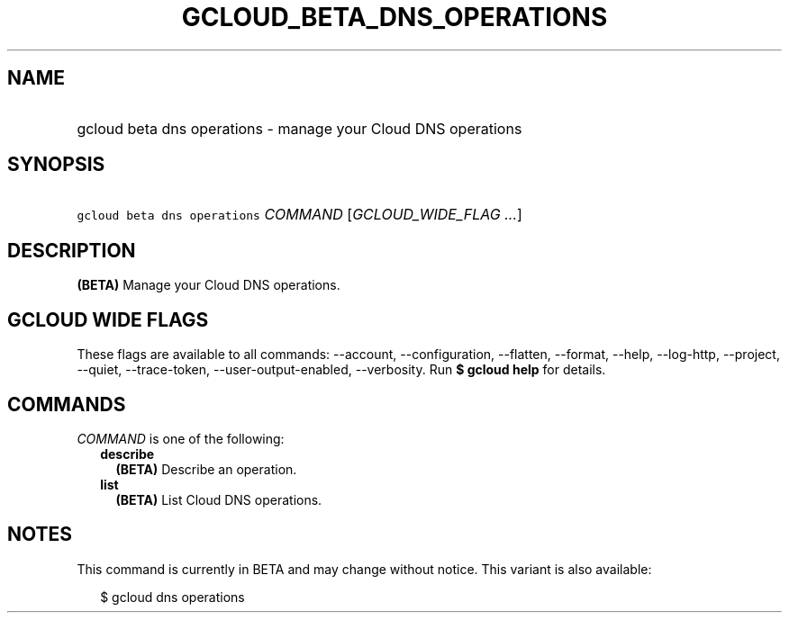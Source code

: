 
.TH "GCLOUD_BETA_DNS_OPERATIONS" 1



.SH "NAME"
.HP
gcloud beta dns operations \- manage your Cloud DNS operations



.SH "SYNOPSIS"
.HP
\f5gcloud beta dns operations\fR \fICOMMAND\fR [\fIGCLOUD_WIDE_FLAG\ ...\fR]



.SH "DESCRIPTION"

\fB(BETA)\fR Manage your Cloud DNS operations.



.SH "GCLOUD WIDE FLAGS"

These flags are available to all commands: \-\-account, \-\-configuration,
\-\-flatten, \-\-format, \-\-help, \-\-log\-http, \-\-project, \-\-quiet,
\-\-trace\-token, \-\-user\-output\-enabled, \-\-verbosity. Run \fB$ gcloud
help\fR for details.



.SH "COMMANDS"

\f5\fICOMMAND\fR\fR is one of the following:

.RS 2m
.TP 2m
\fBdescribe\fR
\fB(BETA)\fR Describe an operation.

.TP 2m
\fBlist\fR
\fB(BETA)\fR List Cloud DNS operations.


.RE
.sp

.SH "NOTES"

This command is currently in BETA and may change without notice. This variant is
also available:

.RS 2m
$ gcloud dns operations
.RE

